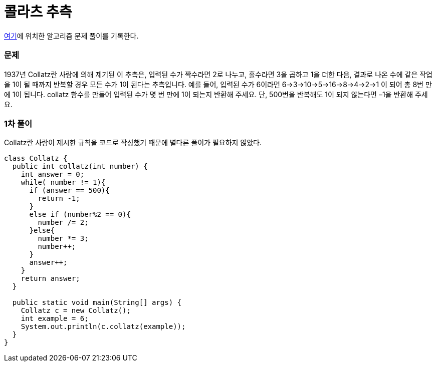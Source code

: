 = 콜라츠 추측

:icons: font
:Author: Byeongsoon Jang
:Email: byeongsoon@wisoft.io
:Date: 2018.03.16
:Revision: 1.0

link:https://programmers.co.kr/learn/challenge_codes/150[여기]에
위치한 알고리즘 문제 풀이를 기록한다.

=== 문제

1937년 Collatz란 사람에 의해 제기된 이 추측은, 입력된 수가 짝수라면
2로 나누고, 홀수라면 3을 곱하고 1을 더한 다음, 결과로 나온 수에 같은
작업을 1이 될 때까지 반복할 경우 모든 수가 1이 된다는 추측입니다.
예를 들어, 입력된 수가 6이라면 6→3→10→5→16→8→4→2→1 이 되어
총 8번 만에 1이 됩니다. collatz 함수를 만들어 입력된 수가 몇 번 만에
1이 되는지 반환해 주세요. 단, 500번을 반복해도 1이 되지 않는다면 –1을
반환해 주세요.

=== 1차 풀이

Collatz란 사람이 제시한 규칙을 코드로 작성했기 때문에 별다른 풀이가
필요하지 않았다.

[source, java]
----
class Collatz {
  public int collatz(int number) {
    int answer = 0;
    while( number != 1){
      if (answer == 500){
        return -1;
      }
      else if (number%2 == 0){
        number /= 2;
      }else{
        number *= 3;
        number++;
      }
      answer++;
    }
    return answer;
  }

  public static void main(String[] args) {
    Collatz c = new Collatz();
    int example = 6;
    System.out.println(c.collatz(example));
  }
}
----
